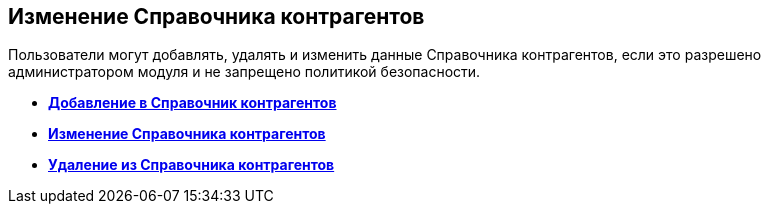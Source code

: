 
== Изменение Справочника контрагентов

Пользователи могут добавлять, удалять и изменить данные Справочника контрагентов, если это разрешено администратором модуля и не запрещено политикой безопасности.

* *xref:PartnersAdd.adoc[Добавление в Справочник контрагентов]* +
* *xref:PartnersEdit.adoc[Изменение Справочника контрагентов]* +
* *xref:PartnersRemove.adoc[Удаление из Справочника контрагентов]* +

